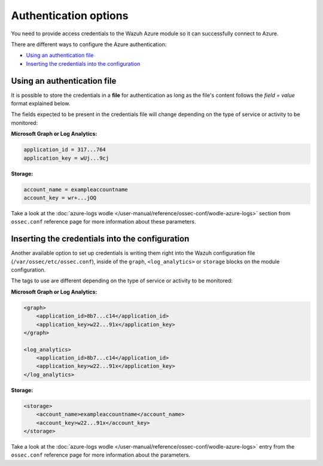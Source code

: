 .. Copyright (C) 2015, Wazuh, Inc.

.. meta::
  :description: Learn what you need to provide access credentials to the Wazuh Azure module so it can successfully connect to Azure in this section of the Wazuh documentation.

.. _azure_credentials:

Authentication options
======================

You need to provide access credentials to the Wazuh Azure module so it can successfully connect to Azure.

There are different ways to configure the Azure authentication:

- `Using an authentication file`_
- `Inserting the credentials into the configuration`_

Using an authentication file
----------------------------

It is possible to store the credentials in a **file** for authentication as long as the file's content follows the `field = value` format explained below.

The fields expected to be present in the credentials file will change depending on the type of service or activity to be monitored:

**Microsoft Graph or Log Analytics:**

.. code-block:: none

  application_id = 317...764
  application_key = wUj...9cj

**Storage:**

.. code-block:: none

  account_name = exampleaccountname
  account_key = wr+...jOQ

Take a look at the :doc:`azure-logs wodle </user-manual/reference/ossec-conf/wodle-azure-logs>` section from ``ossec.conf`` reference page for more information about these parameters.


Inserting the credentials into the configuration
------------------------------------------------
Another available option to set up credentials is writing them right into the Wazuh configuration file (``/var/ossec/etc/ossec.conf``), inside of the ``graph``, ``<log_analytics>`` or ``storage`` blocks on the module configuration.


The tags to use are different depending on the type of service or activity to be monitored:

**Microsoft Graph or Log Analytics:**

.. code-block:: none

    <graph>
        <application_id>8b7...c14</application_id>
        <application_key>w22...91x</application_key>
    </graph>

    <log_analytics>
        <application_id>8b7...c14</application_id>
        <application_key>w22...91x</application_key>
    </log_analytics>

**Storage:**

.. code-block:: none

    <storage>
        <account_name>exampleaccountname</account_name>
        <account_key>w22...91x</account_key>
    </storage>


Take a look at the :doc:`azure-logs wodle </user-manual/reference/ossec-conf/wodle-azure-logs>` entry from the ``ossec.conf`` reference page for more information about the parameters.